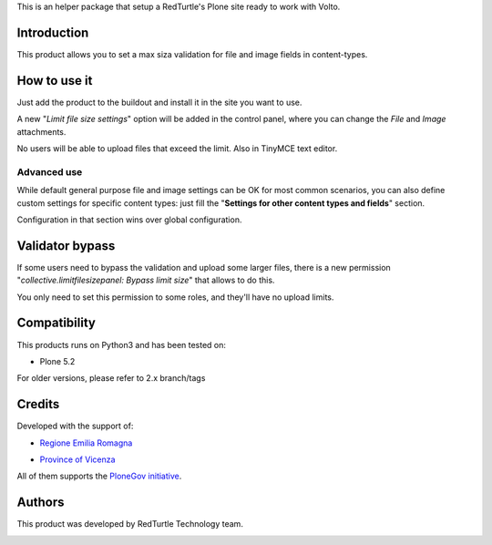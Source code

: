 This is an helper package that setup a RedTurtle's Plone site ready to work with Volto.


|python| |version| |ci| |coverage| |downloads| |license|

.. |python| image:: https://img.shields.io/pypi/pyversions/collective.limitfilesizepanel.svg
  :target: https://pypi.python.org/pypi/collective.limitfilesizepanel/

.. |version| image:: http://img.shields.io/pypi/v/collective.limitfilesizepanel.svg
  :target: https://pypi.python.org/pypi/collective.limitfilesizepanel

.. |ci| image:: https://github.com/RedTurtle/collective.limitfilesizepanel/actions/workflows/tests.yml/badge.svg
  :target: https://github.com/RedTurtle/collective.limitfilesizepanel/actions

.. |downloads| image:: https://img.shields.io/pypi/dm/collective.limitfilesizepanel.svg
   :target: https://pypi.org/project/collective.limitfilesizepanel/

.. |license| image:: https://img.shields.io/pypi/l/collective.limitfilesizepanel.svg
    :target: https://pypi.org/project/collective.limitfilesizepanel/
    :alt: License

.. |coverage| image:: https://coveralls.io/repos/github/redturtle/collective.limitfilesizepanel/badge.svg?branch=master
    :target: https://coveralls.io/github/redturtle/collective.limitfilesizepanel?branch=main
    :alt: Coverage
    

Introduction
============

This product allows you to set a max siza validation for file and image fields in content-types.

How to use it
=============

Just add the product to the buildout and install it in the site you want to use.

A new "*Limit file size settings*" option will be added in the control panel, where you can change the
*File* and *Image* attachments.

No users will be able to upload files that exceed the limit. Also in TinyMCE text editor.

.. image:: https://raw.githubusercontent.com/RedTurtle/collective.limitfilesizepanel/93abb025ecae1070e28ead13874fc07dc25de52e/docs/collective.limitfilesizepanel-1.3-01.png
   :alt: Settings

Advanced use
------------

While default general purpose file and image settings can be OK for most common scenarios,
you can also define custom settings for specific content types: just fill the
"**Settings for other content types and fields**" section.

.. image:: https://raw.githubusercontent.com/RedTurtle/collective.limitfilesizepanel/93abb025ecae1070e28ead13874fc07dc25de52e/docs/collective.limitfilesizepanel-1.3-02.png
   :alt: Type's settings

Configuration in that section wins over global configuration.

Validator bypass
================

If some users need to bypass the validation and upload some larger files, there is a new permission
"*collective.limitfilesizepanel: Bypass limit size*" that allows to do this.

You only need to set this permission to some roles, and they'll have no upload limits.

Compatibility
=============

This products runs on Python3 and has been tested on:

* Plone 5.2

For older versions, please refer to 2.x branch/tags

Credits
=======

Developed with the support of:

* `Regione Emilia Romagna`__
* `Province of Vicenza`__

  .. image:: http://www.provincia.vicenza.it/logo_provincia_vicenza.png
     :alt: Province of Vicenza - logo

All of them supports the `PloneGov initiative`__.

__ http://www.regione.emilia-romagna.it/
__ http://www.provincia.vicenza.it/
__ http://www.plonegov.it/

Authors
=======

This product was developed by RedTurtle Technology team.

.. image:: http://www.redturtle.it/redturtle_banner.png
   :alt: RedTurtle Technology Site
   :target: http://www.redturtle.it/
